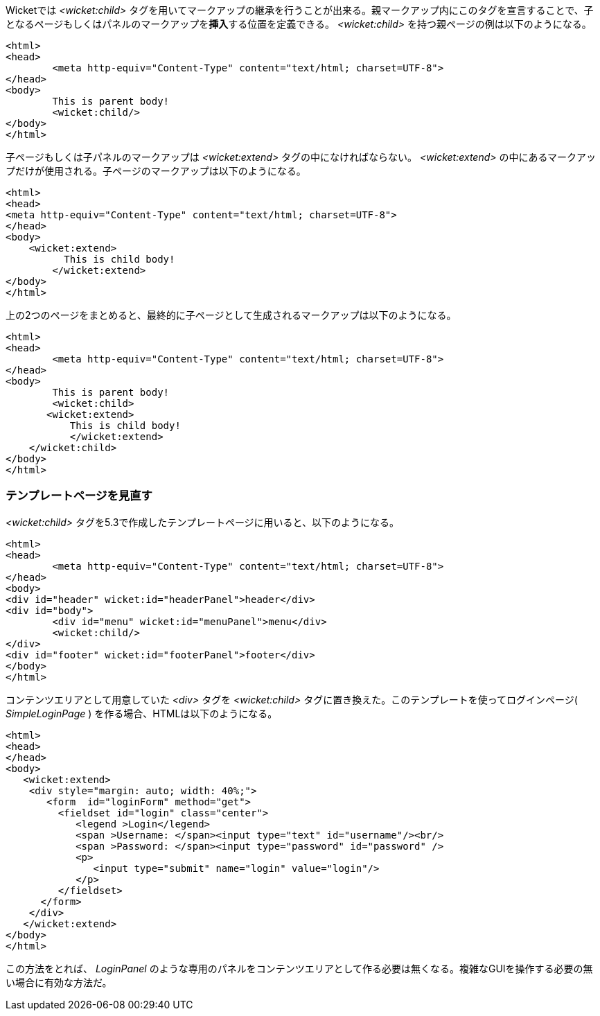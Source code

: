 
Wicketでは _<wicket:child>_ タグを用いてマークアップの継承を行うことが出来る。親マークアップ内にこのタグを宣言することで、子となるページもしくはパネルのマークアップを**挿入**する位置を定義できる。 _<wicket:child>_ を持つ親ページの例は以下のようになる。

[source,html]
----
<html>
<head>
	<meta http-equiv="Content-Type" content="text/html; charset=UTF-8"> 
</head>
<body>
	This is parent body!
	<wicket:child/>
</body>
</html>
----

子ページもしくは子パネルのマークアップは _<wicket:extend>_ タグの中になければならない。 _<wicket:extend>_ の中にあるマークアップだけが使用される。子ページのマークアップは以下のようになる。

[source,java]
----
<html>
<head>
<meta http-equiv="Content-Type" content="text/html; charset=UTF-8"> 
</head>
<body>
    <wicket:extend>
          This is child body!
	</wicket:extend>
</body>
</html>
----

上の2つのページをまとめると、最終的に子ページとして生成されるマークアップは以下のようになる。

[source,html]
----
<html>
<head>
	<meta http-equiv="Content-Type" content="text/html; charset=UTF-8">
</head>
<body>
	This is parent body!
	<wicket:child>
       <wicket:extend>
           This is child body!
	   </wicket:extend>
    </wicket:child>
</body>
</html>
----

=== テンプレートページを見直す

_<wicket:child>_ タグを5.3で作成したテンプレートページに用いると、以下のようになる。

[source,html]
----
<html>
<head>
	<meta http-equiv="Content-Type" content="text/html; charset=UTF-8"> 
</head>
<body>
<div id="header" wicket:id="headerPanel">header</div>
<div id="body">
	<div id="menu" wicket:id="menuPanel">menu</div>
	<wicket:child/>
</div>
<div id="footer" wicket:id="footerPanel">footer</div>
</body>
</html>
----

コンテンツエリアとして用意していた _<div>_ タグを _<wicket:child>_ タグに置き換えた。このテンプレートを使ってログインページ( _SimpleLoginPage_ ) を作る場合、HTMLは以下のようになる。

[source,html]
----
<html>
<head>
</head>
<body>
   <wicket:extend>
    <div style="margin: auto; width: 40%;">
       <form  id="loginForm" method="get">
         <fieldset id="login" class="center">
            <legend >Login</legend>               
            <span >Username: </span><input type="text" id="username"/><br/>                                                                  
            <span >Password: </span><input type="password" id="password" />
            <p>
               <input type="submit" name="login" value="login"/>
            </p>
         </fieldset>
      </form>
    </div>   
   </wicket:extend>
</body>
</html>
----

この方法をとれば、 _LoginPanel_ のような専用のパネルをコンテンツエリアとして作る必要は無くなる。複雑なGUIを操作する必要の無い場合に有効な方法だ。
